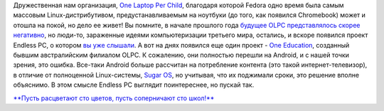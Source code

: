 .. title: Еще один проект, продолжающий дело OLPC 
.. slug: Еще-один-проект-продолжающий-дело-olpc
.. date: 2015-08-21 09:54:36
.. tags: olpc, endless
.. category:
.. link:
.. description:
.. type: text
.. author: Peter Lemenkov

Дружественная нам организация, `One Laptop Per
Child <http://one.laptop.org/>`__, благодаря которой Fedora одно время
была самым массовым Linux-дистрибутивом, предустанавливаемым на ноутбуки
(до того, как появился Chromebook) может и отошла на покой, но дело ее
живет!
Вы помните, в начале прошлого года `будущее OLPC представлялось скорее
негативно </content/Есть-ли-будущее-у-olpc>`__, но люди-то, зараженные
идеями компьютеризации третьего мира, остались, и вскоре появился проект
Endless PC, о котором `вы уже
слышали </content/endless-представил-свой-первый-продукт>`__. А вот на
днях появился еще один проект - `One
Education <http://www.one-education.org/>`__, созданный бывшим
австралийским филиалом OLPC. К сожалению, они полностью перешли на
Android, и с нашей точки зрения, это ошибка. Все-таки Android больше
рассчитан на потребление контента (это такой интернет-телевизор), в
отличие от полноценной Linux-системы, `Sugar
OS <http://wiki.laptop.org/go/Sugar>`__, но учитывая, что их поджимали
сроки, это решение вполне объяснимо. В этом смысле Endless PC выглядит
поинтереснее, но пускай так.

|image0|
`**Пусть расцветают сто цветов, пусть соперничают сто
школ!** <https://ru.wikipedia.org/wiki/Пусть_расцветают_сто_цветов>`__

.. |image0| image:: http://www.one-education.org/img/open-front.jpg
   :width: 60.0%
